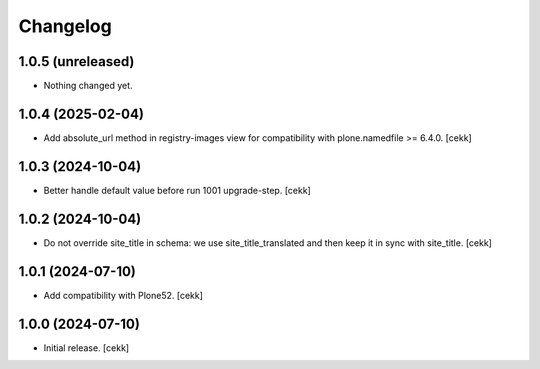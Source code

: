 Changelog
=========


1.0.5 (unreleased)
------------------

- Nothing changed yet.


1.0.4 (2025-02-04)
------------------

- Add absolute_url method in registry-images view for compatibility with plone.namedfile >= 6.4.0.
  [cekk]


1.0.3 (2024-10-04)
------------------

- Better handle default value before run 1001 upgrade-step.
  [cekk]


1.0.2 (2024-10-04)
------------------

- Do not override site_title in schema: we use site_title_translated and then keep it in sync with site_title.
  [cekk]


1.0.1 (2024-07-10)
------------------

- Add compatibility with Plone52.
  [cekk]


1.0.0 (2024-07-10)
------------------

- Initial release.
  [cekk]
